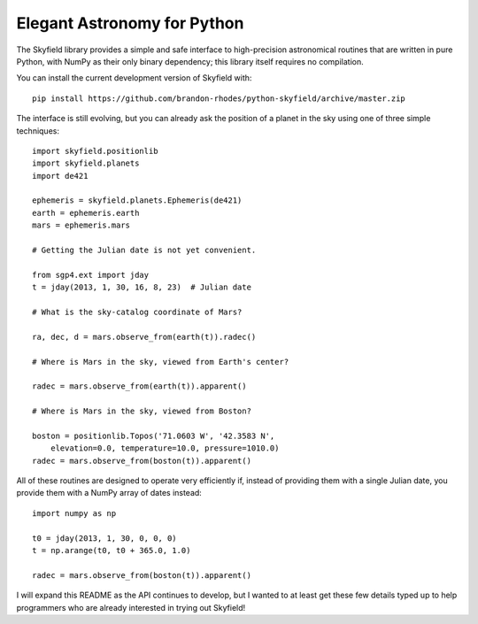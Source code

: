 
==============================
 Elegant Astronomy for Python
==============================

The Skyfield library provides a simple and safe interface
to high-precision astronomical routines
that are written in pure Python,
with NumPy as their only binary dependency;
this library itself requires no compilation.

You can install the current development version of Skyfield with::

    pip install https://github.com/brandon-rhodes/python-skyfield/archive/master.zip

The interface is still evolving,
but you can already ask the position of a planet in the sky
using one of three simple techniques::

    import skyfield.positionlib
    import skyfield.planets
    import de421

    ephemeris = skyfield.planets.Ephemeris(de421)
    earth = ephemeris.earth
    mars = ephemeris.mars

    # Getting the Julian date is not yet convenient.

    from sgp4.ext import jday
    t = jday(2013, 1, 30, 16, 8, 23)  # Julian date

    # What is the sky-catalog coordinate of Mars?

    ra, dec, d = mars.observe_from(earth(t)).radec()

    # Where is Mars in the sky, viewed from Earth's center?

    radec = mars.observe_from(earth(t)).apparent()

    # Where is Mars in the sky, viewed from Boston?

    boston = positionlib.Topos('71.0603 W', '42.3583 N',
        elevation=0.0, temperature=10.0, pressure=1010.0)
    radec = mars.observe_from(boston(t)).apparent()

All of these routines are designed
to operate very efficiently if,
instead of providing them with a single Julian date,
you provide them with a NumPy array of dates instead::

    import numpy as np

    t0 = jday(2013, 1, 30, 0, 0, 0)
    t = np.arange(t0, t0 + 365.0, 1.0)

    radec = mars.observe_from(boston(t)).apparent()

I will expand this README as the API continues to develop,
but I wanted to at least get these few details typed up
to help programmers who are already interested
in trying out Skyfield!
